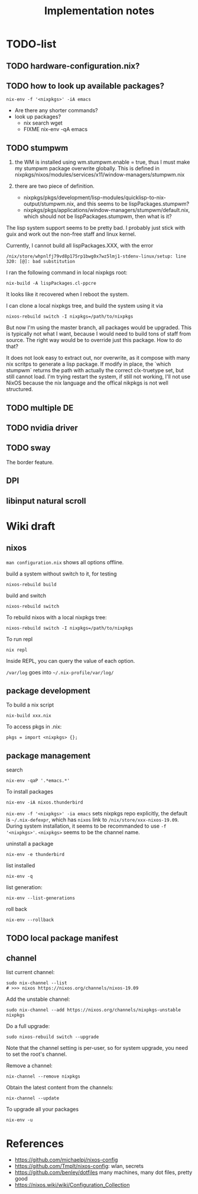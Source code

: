 #+TITLE: Implementation notes


* TODO-list

** TODO hardware-configuration.nix?
** TODO how to look up available packages?


#+begin_example
nix-env -f '<nixpkgs>' -iA emacs
#+end_example

- Are there any shorter commands?
- look up packages?
  - nix search wget
  - FIXME nix-env -qA emacs

** TODO stumpwm
1. the WM is installed using wm.stumpwm.enable = true, thus I must make my
   stumpwm package overwrite globally. This is defined in
   nixpkgs/nixos/modules/services/x11/window-managers/stumpwm.nix

2. there are two piece of definition.
   - nixpkgs/pkgs/development/lisp-modules/quicklisp-to-nix-output/stumpwm.nix,
     and this seems to be lispPackages.stumpwm?
   - nixpkgs/pkgs/applications/window-managers/stumpwm/default.nix, which should
     not be lispPackages.stumpwm, then what is it?

The lisp system support seems to be pretty bad. I probably just stick with guix
and work out the non-free staff and linux kernel.

Currently, I cannot build all lispPackages.XXX, with the error

#+begin_example
/nix/store/whpnlfj79vd8p175rp1bwg0x7wz5lmj1-stdenv-linux/setup: line 320: [@]: bad substitution
#+end_example

I ran the following command in local nixpkgs root:
#+begin_example
nix-build -A lispPackages.cl-ppcre
#+end_example

It looks like it recovered when I reboot the system.

I can clone a local nixpkgs tree, and build the system using it via

#+begin_example
nixos-rebuild switch -I nixpkgs=/path/to/nixpkgs
#+end_example

But now I'm using the master branch, all packages would be upgraded. This is
typically not what I want, because I would need to build tons of staff from
source. The right way would be to override just this package. How to do that?

It does not look easy to extract out, nor overwrite, as it compose with many nix
scritps to generate a lisp package. If modify in place, the `which stumpwm`
returns the path with actually the correct clx-truetype set, but still cannot
load. I'm trying restart the system, if still not working, I'll not use NixOS
because the nix language and the offical nikpkgs is not well structured.

** TODO multiple DE
** TODO nvidia driver
** TODO sway
The border feature.
** DPI
** libinput natural scroll

* Wiki draft

** nixos

=man configuration.nix= shows all options offline.

build a system without switch to it, for testing

#+begin_example
nixos-rebuild build
#+end_example

build and switch

#+begin_example
nixos-rebuild switch
#+end_example

To rebuild nixos with a local nixpkgs tree:

#+begin_example
nixos-rebuild switch -I nixpkgs=/path/to/nixpkgs
#+end_example

To run repl

#+begin_example
nix repl
#+end_example

Inside REPL, you can query the value of each option.

=/var/log= goes into =~/.nix-profile/var/log/=

** package development

To build a nix script

#+begin_example
nix-build xxx.nix
#+end_example

To access pkgs in .nix:
#+begin_example
pkgs = import <nixpkgs> {};
#+end_example


** package management

search

#+begin_example
nix-env -qaP '.*emacs.*'
#+end_example

To install packages

#+begin_example
nix-env -iA nixos.thunderbird
#+end_example

=nix-env -f '<nixpkgs>' -ia emacs= sets nixpkgs repo explicitly, the default is
=~/.nix-defexpr=, which has =nixos= link to =/nix/store/xxx-nixos-19.09=. During
system installation, it seems to be recommanded to use =-f
'<nixpkgs>'=. =<nixpkgs>= seems to be the channel name.

uninstall a package

#+begin_example
nix-env -e thunderbird
#+end_example

list installed

#+begin_example
nix-env -q
#+end_example

list generation:

#+begin_example
nix-env --list-generations
#+end_example

roll back

#+begin_example
nix-env --rollback
#+end_example

** TODO local package manifest


** channel
list current channel:

#+begin_example
sudo nix-channel --list
# >>> nixos https://nixos.org/channels/nixos-19.09
#+end_example

Add the unstable channel:

#+begin_example
sudo nix-channel --add https://nixos.org/channels/nixpkgs-unstable nixpkgs
#+end_example

Do a full upgrade:

#+begin_example
sudo nixos-rebuild switch --upgrade
#+end_example

Note that the channel setting is per-user, so for system upgrade, you need to set the root's channel.

Remove a channel:

#+begin_example
nix-channel --remove nixpkgs
#+end_example

Obtain the latest content from the channels:

#+begin_example
nix-channel --update
#+end_example

To upgrade all your packages

#+begin_example
nix-env -u
#+end_example

* References
- https://github.com/michaelpj/nixos-config
- https://github.com/Tmplt/nixos-config: wlan, secrets
- https://github.com/benley/dotfiles many machines, many dot files, pretty good
- https://nixos.wiki/wiki/Configuration_Collection
